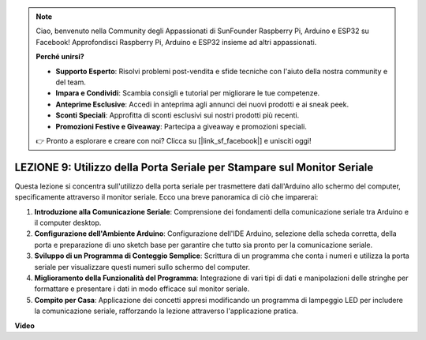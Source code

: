 .. note::
    Ciao, benvenuto nella Community degli Appassionati di SunFounder Raspberry Pi, Arduino e ESP32 su Facebook! Approfondisci Raspberry Pi, Arduino e ESP32 insieme ad altri appassionati.

    **Perché unirsi?**

    - **Supporto Esperto**: Risolvi problemi post-vendita e sfide tecniche con l'aiuto della nostra community e del team.
    - **Impara e Condividi**: Scambia consigli e tutorial per migliorare le tue competenze.
    - **Anteprime Esclusive**: Accedi in anteprima agli annunci dei nuovi prodotti e ai sneak peek.
    - **Sconti Speciali**: Approfitta di sconti esclusivi sui nostri prodotti più recenti.
    - **Promozioni Festive e Giveaway**: Partecipa a giveaway e promozioni speciali.

    👉 Pronto a esplorare e creare con noi? Clicca su [|link_sf_facebook|] e unisciti oggi!

LEZIONE 9: Utilizzo della Porta Seriale per Stampare sul Monitor Seriale
==============================================================================

Questa lezione si concentra sull'utilizzo della porta seriale per trasmettere dati dall'Arduino allo schermo del computer, specificamente attraverso il monitor seriale. Ecco una breve panoramica di ciò che imparerai:

1. **Introduzione alla Comunicazione Seriale**: Comprensione dei fondamenti della comunicazione seriale tra Arduino e il computer desktop.
2. **Configurazione dell'Ambiente Arduino**: Configurazione dell'IDE Arduino, selezione della scheda corretta, della porta e preparazione di uno sketch base per garantire che tutto sia pronto per la comunicazione seriale.
3. **Sviluppo di un Programma di Conteggio Semplice**: Scrittura di un programma che conta i numeri e utilizza la porta seriale per visualizzare questi numeri sullo schermo del computer.
4. **Miglioramento della Funzionalità del Programma**: Integrazione di vari tipi di dati e manipolazioni delle stringhe per formattare e presentare i dati in modo efficace sul monitor seriale.
5. **Compito per Casa**: Applicazione dei concetti appresi modificando un programma di lampeggio LED per includere la comunicazione seriale, rafforzando la lezione attraverso l'applicazione pratica.

**Video**

.. raw:: html

    <iframe width="700" height="500" src="https://www.youtube.com/embed/4N-Q28lTzqE?si=o9Q1tTC1X1B9teef" title="YouTube video player" frameborder="0" allow="accelerometer; autoplay; clipboard-write; encrypted-media; gyroscope; picture-in-picture; web-share" allowfullscreen></iframe>
